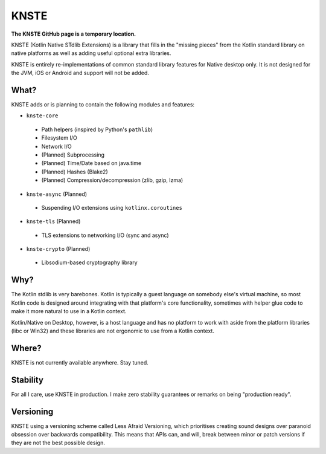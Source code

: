 KNSTE
-----

**The KNSTE GitHub page is a temporary location.**

KNSTE (Kotlin Native STdlib Extensions) is a library that fills in the "missing pieces" from the
Kotlin standard library on native platforms as well as adding useful optional extra libraries.

KNSTE is entirely re-implementations of common standard library features for Native desktop only. It
is not designed for the JVM, iOS or Android and support will not be added.

What?
=====

KNSTE adds or is planning to contain the following modules and features:

- ``knste-core``
 - Path helpers (inspired by Python's ``pathlib``)
 - Filesystem I/O
 - Network I/O
 - (Planned) Subprocessing
 - (Planned) Time/Date based on java.time
 - (Planned) Hashes (Blake2)
 - (Planned) Compression/decompression (zlib, gzip, lzma)

- ``knste-async`` (Planned)
 - Suspending I/O extensions using ``kotlinx.coroutines``

- ``knste-tls`` (Planned)
 - TLS extensions to networking I/O (sync and async)

- ``knste-crypto`` (Planned)
 - Libsodium-based cryptography library

Why?
====

The Kotlin stdlib is very barebones. Kotlin is typically a guest language on somebody else's
virtual machine, so most Kotlin code is designed around integrating with that platform's core
functionality, sometimes with helper glue code to make it more natural to use in a Kotlin context.

Kotlin/Native on Desktop, however, is a host language and has no platform to work with aside from
the platform libraries (libc or Win32) and these libraries are not ergonomic to use from a Kotlin
context.

Where?
======

KNSTE is not currently available anywhere. Stay tuned.

Stability
=========

For all I care, use KNSTE in production. I make zero stability guarantees or remarks on being
"production ready".

Versioning
==========

KNSTE using a versioning scheme called Less Afraid Versioning, which prioritises creating sound
designs over paranoid obsession over backwards compatibility. This means that APIs can, and will,
break between minor or patch versions if they are not the best possible design.
